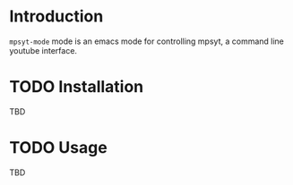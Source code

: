 #+STARTUP: logdrawer logrefile
* Introduction
~mpsyt-mode~ mode is an emacs mode for controlling mpsyt, a command line youtube interface.

* TODO Installation
TBD

* TODO Usage
TBD
